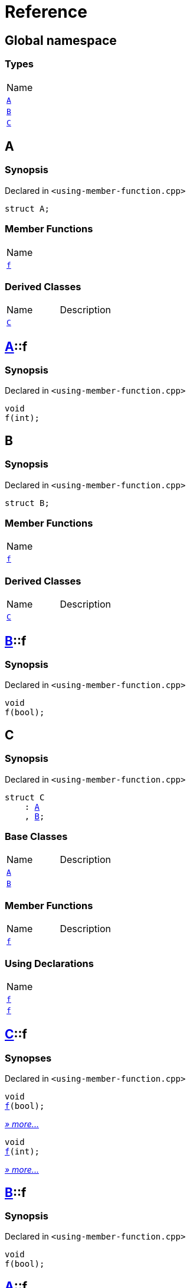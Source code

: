 = Reference
:mrdocs:

[#index]
== Global namespace

=== Types

[cols=1]
|===
| Name
| link:#A[`A`] 
| link:#B[`B`] 
| link:#C[`C`] 
|===

[#A]
== A

=== Synopsis

Declared in `&lt;using&hyphen;member&hyphen;function&period;cpp&gt;`

[source,cpp,subs="verbatim,replacements,macros,-callouts"]
----
struct A;
----

=== Member Functions

[cols=1]
|===
| Name
| link:#A-f[`f`] 
|===

=== Derived Classes

[cols=2]
|===
| Name
| Description
| link:#C[`C`]
| 
|===

[#A-f]
== link:#A[A]::f

=== Synopsis

Declared in `&lt;using&hyphen;member&hyphen;function&period;cpp&gt;`

[source,cpp,subs="verbatim,replacements,macros,-callouts"]
----
void
f(int);
----

[#B]
== B

=== Synopsis

Declared in `&lt;using&hyphen;member&hyphen;function&period;cpp&gt;`

[source,cpp,subs="verbatim,replacements,macros,-callouts"]
----
struct B;
----

=== Member Functions

[cols=1]
|===
| Name
| link:#B-f[`f`] 
|===

=== Derived Classes

[cols=2]
|===
| Name
| Description
| link:#C[`C`]
| 
|===

[#B-f]
== link:#B[B]::f

=== Synopsis

Declared in `&lt;using&hyphen;member&hyphen;function&period;cpp&gt;`

[source,cpp,subs="verbatim,replacements,macros,-callouts"]
----
void
f(bool);
----

[#C]
== C

=== Synopsis

Declared in `&lt;using&hyphen;member&hyphen;function&period;cpp&gt;`

[source,cpp,subs="verbatim,replacements,macros,-callouts"]
----
struct C
    : link:#A[A]
    , link:#B[B];
----

=== Base Classes

[cols=2]
|===
| Name
| Description
| `link:#A[A]`
| 
| `link:#B[B]`
| 
|===

=== Member Functions

[cols=2]
|===
| Name
| Description
| link:#C-f-0e[`f`] 
| 
|===

=== Using Declarations

[cols=1]
|===
| Name
| link:#C-f-08[`f`] 
| link:#C-f-03[`f`] 
|===

[#C-f-0e]
== link:#C[C]::f

=== Synopses

Declared in `&lt;using&hyphen;member&hyphen;function&period;cpp&gt;`


[source,cpp,subs="verbatim,replacements,macros,-callouts"]
----
void
link:#B-f[f](bool);
----

[.small]#link:#B-f[_» more&period;&period;&period;_]#


[source,cpp,subs="verbatim,replacements,macros,-callouts"]
----
void
link:#A-f[f](int);
----

[.small]#link:#A-f[_» more&period;&period;&period;_]#

[#B-f]
== link:#B[B]::f

=== Synopsis

Declared in `&lt;using&hyphen;member&hyphen;function&period;cpp&gt;`

[source,cpp,subs="verbatim,replacements,macros,-callouts"]
----
void
f(bool);
----

[#A-f]
== link:#A[A]::f

=== Synopsis

Declared in `&lt;using&hyphen;member&hyphen;function&period;cpp&gt;`

[source,cpp,subs="verbatim,replacements,macros,-callouts"]
----
void
f(int);
----

[#C-f-08]
== link:#C[C]::f

=== Synopsis

Declared in `&lt;using&hyphen;member&hyphen;function&period;cpp&gt;`

[source,cpp,subs="verbatim,replacements,macros,-callouts"]
----
using A::f;
----

=== Introduced Symbols

[cols=1]
|===
| Name
| f
|===

[#C-f-03]
== link:#C[C]::f

=== Synopsis

Declared in `&lt;using&hyphen;member&hyphen;function&period;cpp&gt;`

[source,cpp,subs="verbatim,replacements,macros,-callouts"]
----
using B::f;
----

=== Introduced Symbols

[cols=1]
|===
| Name
| f
|===


[.small]#Created with https://www.mrdocs.com[MrDocs]#

